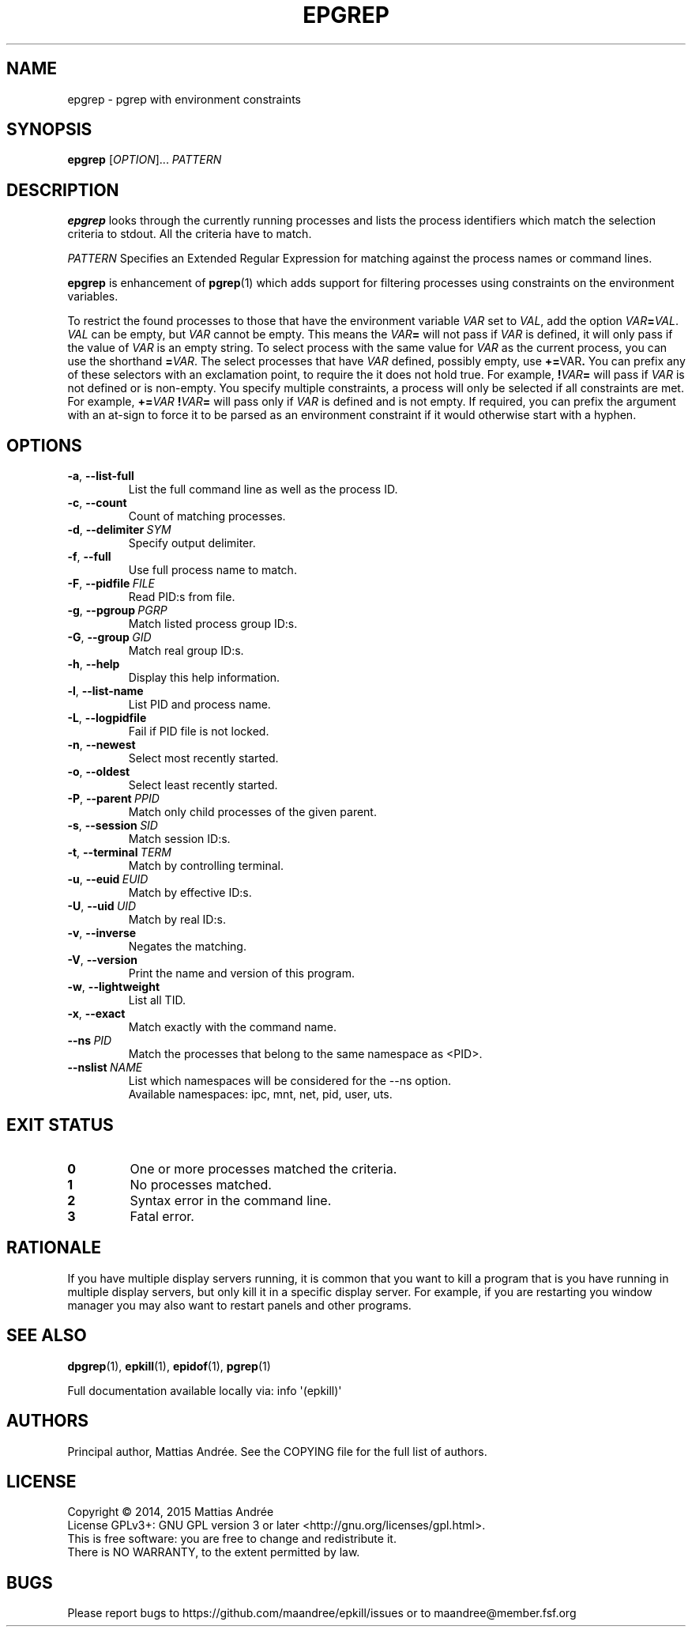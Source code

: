 .TH EPGREP 1 EPKILL
.SH NAME
epgrep - pgrep with environment constraints
.SH SYNOPSIS
.BR epgrep
.RI [ OPTION ]...\  PATTERN
.SH DESCRIPTION
.B epgrep
looks through the currently running processes and
lists the process identifiers which match the selection
criteria to stdout. All the criteria have to match.
.PP
.I PATTERN
Specifies an Extended Regular Expression for matching
against the process names or command lines.
.PP
.B epgrep
is enhancement of
.BR pgrep (1)
which adds support for filtering processes using
constraints on the environment variables.
.PP
To restrict the found processes to those that have the
environment variable
.I VAR
set to
.IR VAL ,
add the option
.IR VAR \fB=\fP VAL .
.I VAL
can be empty, but
.I VAR
cannot be empty. This means the
.IB VAR =
will not pass if
.I VAR
is defined, it will only pass if the value of
.I VAR
is an empty string. To select process with the same
value for
.I VAR
as the current process, you can use the shorthand
.BR = \fIVAR\fP.
The select processes that have
.I VAR
defined, possibly empty, use
.BR += \FIVAR\fP.
You can prefix any of these selectors with an
exclamation point, to require the it does not
hold true. For example,
.BI ! VAR =
will pass if
.I VAR
is not defined or is non-empty. You specify multiple
constraints, a process will only be selected if all
constraints are met. For example,
.BI += VAR \ ! VAR =
will pass only if
.I VAR
is defined and is not empty. If required, you can
prefix the argument with an at-sign to force it to
be parsed as an environment constraint if it would
otherwise start with a hyphen.
.SH OPTIONS
.TP
.BR \-a ,\  \-\-list-full
List the full command line as well as the process ID.
.TP
.BR \-c ,\  \-\-count
Count of matching processes.
.TP
.BR \-d ,\  \-\-delimiter \ \fISYM\fP
Specify output delimiter.
.TP
.BR \-f ,\  \-\-full
Use full process name to match.
.TP
.BR \-F ,\  \-\-pidfile \ \fIFILE\fP
Read PID:s from file.
.TP
.BR \-g ,\  \-\-pgroup \ \fIPGRP\fP
Match listed process group ID:s.
.TP
.BR \-G ,\  \-\-group \ \fIGID\fP
Match real group ID:s.
.TP
.BR \-h ,\  \-\-help
Display this help information.
.TP
.BR \-l ,\  \-\-list-name
List PID and process name.
.TP
.BR \-L ,\  \-\-logpidfile
Fail if PID file is not locked.
.TP
.BR \-n ,\  \-\-newest
Select most recently started.
.TP
.BR \-o ,\  \-\-oldest
Select least recently started.
.TP
.BR \-P ,\  \-\-parent \ \fIPPID\fP
Match only child processes of the given parent.
.TP
.BR \-s ,\  \-\-session \ \fISID\fP
Match session ID:s.
.TP
.BR \-t ,\  \-\-terminal \ \fITERM\fP
Match by controlling terminal.
.TP
.BR \-u ,\  \-\-euid \ \fIEUID\fP
Match by effective ID:s.
.TP
.BR \-U ,\  \-\-uid \ \fIUID\fP
Match by real ID:s.
.TP
.BR \-v ,\  \-\-inverse
Negates the matching.
.TP
.BR \-V ,\  \-\-version
Print the name and version of this program.
.TP
.BR \-w ,\  \-\-lightweight
List all TID.
.TP
.BR \-x ,\  \-\-exact
Match exactly with the command name.
.TP
.BI \-\-ns\  PID
Match the processes that belong to the same namespace as <PID>.
.TP
.BI \-\-nslist\  NAME
List which namespaces will be considered for the --ns option.
.br
Available namespaces: ipc, mnt, net, pid, user, uts.
.SH "EXIT STATUS"
.TP
.B 0
One or more processes matched the criteria.
.TP
.B 1
No processes matched.
.TP
.B 2
Syntax error in the command line.
.TP
.B 3
Fatal error.
.SH RATIONALE
If you have multiple display servers running, it is
common that you want to kill a program that is you
have running in multiple display servers, but only
kill it in a specific display server. For example,
if you are restarting you window manager you may
also want to restart panels and other programs.
.SH "SEE ALSO"
.BR dpgrep (1),
.BR epkill (1),
.BR epidof (1),
.BR pgrep (1)
.PP
Full documentation available locally via: info \(aq(epkill)\(aq
.SH AUTHORS
Principal author, Mattias Andrée.  See the COPYING file for the full
list of authors.
.SH LICENSE
Copyright \(co 2014, 2015  Mattias Andrée
.br
License GPLv3+: GNU GPL version 3 or later <http://gnu.org/licenses/gpl.html>.
.br
This is free software: you are free to change and redistribute it.
.br
There is NO WARRANTY, to the extent permitted by law.
.SH BUGS
Please report bugs to https://github.com/maandree/epkill/issues or to
maandree@member.fsf.org
